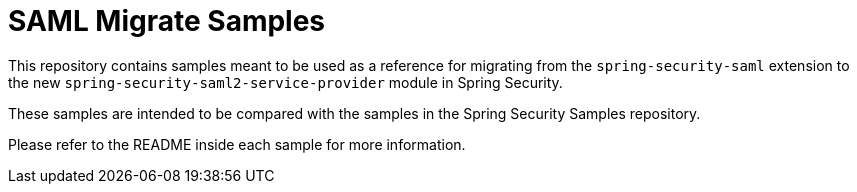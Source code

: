 = SAML Migrate Samples

This repository contains samples meant to be used as a reference for migrating from the `spring-security-saml` extension to the new `spring-security-saml2-service-provider` module in Spring Security.

These samples are intended to be compared with the samples in the Spring Security Samples repository.

Please refer to the README inside each sample for more information.
